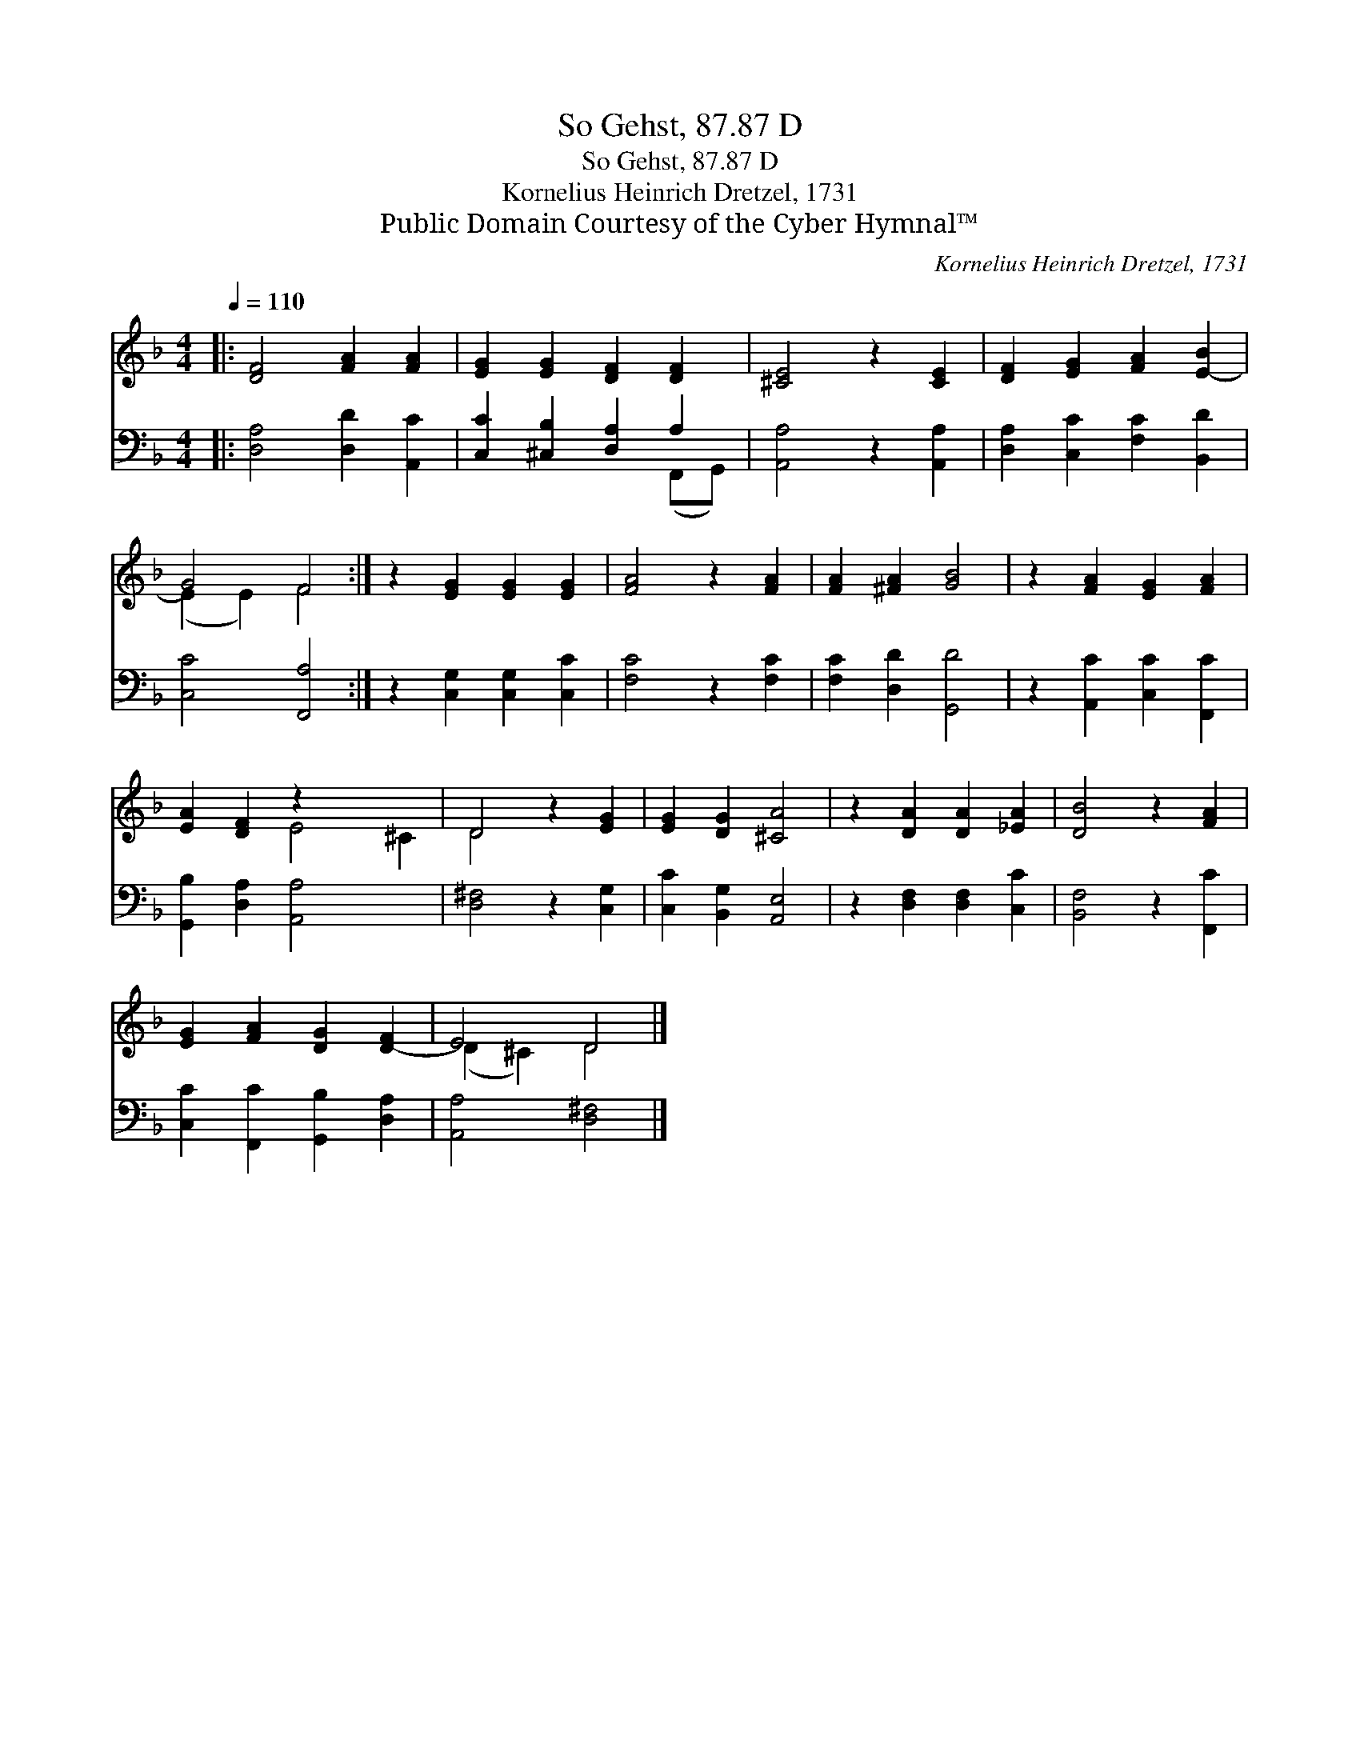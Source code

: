 X:1
T:So Gehst, 87.87 D
T:So Gehst, 87.87 D
T:Kornelius Heinrich Dretzel, 1731
T:Public Domain Courtesy of the Cyber Hymnal™
C:Kornelius Heinrich Dretzel, 1731
Z:Public Domain
Z:Courtesy of the Cyber Hymnal™
%%score ( 1 2 ) ( 3 4 )
L:1/8
Q:1/4=110
M:4/4
K:F
V:1 treble 
V:2 treble 
V:3 bass 
V:4 bass 
V:1
|: [DF]4 [FA]2 [FA]2 | [EG]2 [EG]2 [DF]2 [DF]2 | [^CE]4 z2 [CE]2 | [DF]2 [EG]2 [FA]2 [E-B]2 | %4
 G4 F4 :| z2 [EG]2 [EG]2 [EG]2 | [FA]4 z2 [FA]2 | [FA]2 [^FA]2 [GB]4 | z2 [FA]2 [EG]2 [FA]2 | %9
 [EA]2 [DF]2 z2 x4 | D4 z2 [EG]2 | [EG]2 [DG]2 [^CA]4 | z2 [DA]2 [DA]2 [_EA]2 | [DB]4 z2 [FA]2 | %14
 [EG]2 [FA]2 [DG]2 [D-F]2 | E4 D4 |] %16
V:2
|: x8 | x8 | x8 | x8 | (E2 E2) F4 :| x8 | x8 | x8 | x8 | x4 E4 ^C2 | D4 x4 | x8 | x8 | x8 | x8 | %15
 (D2 ^C2) D4 |] %16
V:3
|: [D,A,]4 [D,D]2 [A,,C]2 | [C,C]2 [^C,B,]2 [D,A,]2 A,2 | [A,,A,]4 z2 [A,,A,]2 | %3
 [D,A,]2 [C,C]2 [F,C]2 [B,,D]2 | [C,C]4 [F,,A,]4 :| z2 [C,G,]2 [C,G,]2 [C,C]2 | [F,C]4 z2 [F,C]2 | %7
 [F,C]2 [D,D]2 [G,,D]4 | z2 [A,,C]2 [C,C]2 [F,,C]2 | [G,,B,]2 [D,A,]2 [A,,A,]4 x2 | %10
 [D,^F,]4 z2 [C,G,]2 | [C,C]2 [B,,G,]2 [A,,E,]4 | z2 [D,F,]2 [D,F,]2 [C,C]2 | [B,,F,]4 z2 [F,,C]2 | %14
 [C,C]2 [F,,C]2 [G,,B,]2 [D,A,]2 | [A,,A,]4 [D,^F,]4 |] %16
V:4
|: x8 | x6 (F,,G,,) | x8 | x8 | x8 :| x8 | x8 | x8 | x8 | x10 | x8 | x8 | x8 | x8 | x8 | x8 |] %16

